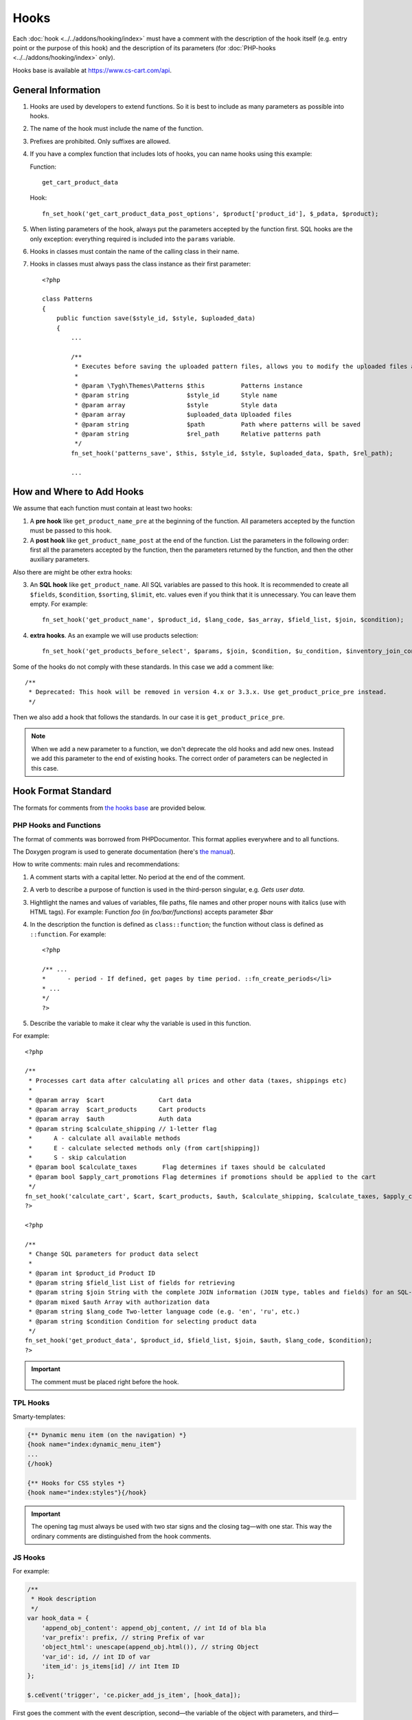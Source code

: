 *****
Hooks
*****

Each :doc:`hook <../../addons/hooking/index>` must have a comment with the description of the hook itself (e.g. entry point or the purpose of this hook) and the description of its parameters (for :doc:`PHP-hooks <../../addons/hooking/index>` only).

Hooks base is available at https://www.cs-cart.com/api.

===================
General Information
===================

1. Hooks are used by developers to extend functions. So it is best to include as many parameters as possible into hooks.

2. The name of the hook must include the name of the function.

3. Prefixes are prohibited. Only suffixes are allowed.

4. If you have a complex function that includes lots of hooks, you can name hooks using this example:

   Function::

     get_cart_product_data

   Hook::

     fn_set_hook('get_cart_product_data_post_options', $product['product_id'], $_pdata, $product);

5. When listing parameters of the hook, always put the parameters accepted by the function first.  SQL hooks are the only exception: everything required is included into the ``params`` variable.

6. Hooks in classes must contain the name of the calling class in their name.

7. Hooks in classes must always pass the class instance as their first parameter::

    <?php
    
    class Patterns
    {
        public function save($style_id, $style, $uploaded_data)
        {
            ...
            
            /**
             * Executes before saving the uploaded pattern files, allows you to modify the uploaded files and their location.
             *
             * @param \Tygh\Themes\Patterns $this          Patterns instance
             * @param string                $style_id      Style name
             * @param array                 $style         Style data
             * @param array                 $uploaded_data Uploaded files
             * @param string                $path          Path where patterns will be saved
             * @param string                $rel_path      Relative patterns path
             */
            fn_set_hook('patterns_save', $this, $style_id, $style, $uploaded_data, $path, $rel_path);
            
            ...

==========================
How and Where to Add Hooks
==========================

We assume that each function must contain at least two hooks:

1. A **pre hook** like ``get_product_name_pre`` at the beginning of the function. All parameters accepted by the function must be passed to this hook.

2. A **post hook** like ``get_product_name_post`` at the end of the function. List the parameters in the following order: first all the parameters accepted by the function, then the parameters returned by the function, and then the other auxiliary parameters.

Also there are might be other extra hooks:

3. An **SQL hook** like ``get_product_name``. All SQL variables are passed to this hook. It is recommended to create all ``$fields``, ``$condition``, ``$sorting``, ``$limit``, etc. values even if you think that it is unnecessary. You can leave them empty. For example::

     fn_set_hook('get_product_name', $product_id, $lang_code, $as_array, $field_list, $join, $condition);

4. **extra hooks**. As an example we will use products selection::

     fn_set_hook('get_products_before_select', $params, $join, $condition, $u_condition, $inventory_join_cond, $sortings, $total, $items_per_page, $lang_code, $having);

Some of the hooks do not comply with these standards. In this case we add a comment like::

  /**
   * Deprecated: This hook will be removed in version 4.x or 3.3.x. Use get_product_price_pre instead.
   */

Then we also add a hook that follows the standards. In our case it is ``get_product_price_pre``.

.. note::

    When we add a new parameter to a function, we don't deprecate the old hooks and add new ones. Instead we add this parameter to the end of existing hooks. The correct order of parameters can be neglected in this case.

====================
Hook Format Standard
====================

The formats for comments from `the hooks base <https://www.cs-cart.com/api>`_ are provided below.

-----------------------
PHP Hooks and Functions
-----------------------

The format of comments was borrowed from PHPDocumentor. This format applies everywhere and to all functions.

The Doxygen program is used to generate documentation (here's `the manual <http://www.doxygen.org/>`_).

How to write comments: main rules and recommendations:

1. A comment starts with a capital letter. No period at the end of the comment.

2. A verb to describe a purpose of function is used in the third-person singular, e.g. *Gets user data*.

3. Hightlight the names and values of variables, file paths, file names and other proper nouns with italics (use with HTML tags). For example: Function *foo* (in *foo/bar/functions*) accepts parameter *$bar*

4. In the description the function is defined as ``class::function``; the function without class is defined as ``::function``. For example::

     <?php

     /** ...
     *      - period - If defined, get pages by time period. ::fn_create_periods</li>
     * ...
     */
     ?>

5. Describe the variable to make it clear why the variable is used in this function.

For example::

  <?php

  /**
   * Processes cart data after calculating all prices and other data (taxes, shippings etc)
   *
   * @param array  $cart               Cart data
   * @param array  $cart_products      Cart products
   * @param array  $auth               Auth data
   * @param string $calculate_shipping // 1-letter flag
   *      A - calculate all available methods
   *      E - calculate selected methods only (from cart[shipping])
   *      S - skip calculation
   * @param bool $calculate_taxes       Flag determines if taxes should be calculated
   * @param bool $apply_cart_promotions Flag determines if promotions should be applied to the cart
   */
  fn_set_hook('calculate_cart', $cart, $cart_products, $auth, $calculate_shipping, $calculate_taxes, $apply_cart_promotions);
  ?>

  <?php

  /**
   * Change SQL parameters for product data select
   *
   * @param int $product_id Product ID
   * @param string $field_list List of fields for retrieving
   * @param string $join String with the complete JOIN information (JOIN type, tables and fields) for an SQL-query
   * @param mixed $auth Array with authorization data
   * @param string $lang_code Two-letter language code (e.g. 'en', 'ru', etc.)
   * @param string $condition Condition for selecting product data
   */
  fn_set_hook('get_product_data', $product_id, $field_list, $join, $auth, $lang_code, $condition);
  ?>


.. important::

    The comment must be placed right before the hook.

---------
TPL Hooks
---------

Smarty-templates:

.. code-block:: smarty

    {** Dynamic menu item (on the navigation) *}
    {hook name="index:dynamic_menu_item"}
    ...
    {/hook}

    {** Hooks for CSS styles *}
    {hook name="index:styles"}{/hook}

.. important::

    The opening tag must always be used with two star signs and the closing tag—with one star. This way the ordinary comments are distinguished from the hook comments. 

--------
JS Hooks
--------

For example:

.. code-block:: javascript


    /**
     * Hook description
     */
    var hook_data = {
        'append_obj_content': append_obj_content, // int Id of bla bla
        'var_prefix': prefix, // string Prefix of var
        'object_html': unescape(append_obj.html()), // string Object
        'var_id': id, // int ID of var
        'item_id': js_items[id] // int Item ID
    };

    $.ceEvent('trigger', 'ce.picker_add_js_item', [hook_data]);

First goes the comment with the event description, second—the variable of the object with parameters, and third—calling of the event.

In the comments to the passed parameters the first word is the type of a variable, and the rest is the description.

